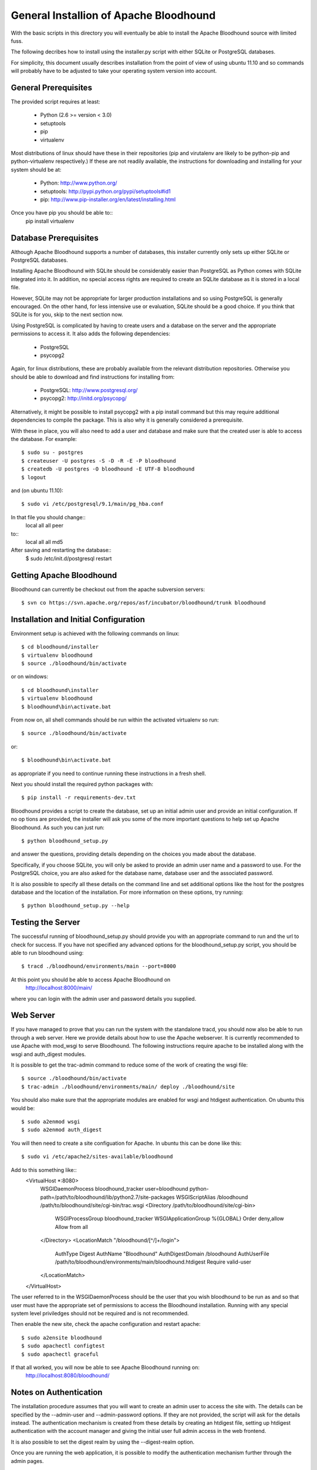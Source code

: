 =========================================
 General Installion of Apache Bloodhound
=========================================

With the basic scripts in this directory you will eventually be able to install
the Apache Bloodhound source with limited fuss.

The following decribes how to install using the installer.py script with either
SQLite or PostgreSQL databases.

For simplicity, this document usually describes installation from the point of
view of using ubuntu 11.10 and so commands will probably have to be adjusted
to take your operating system version into account.

General Prerequisites
=====================

The provided script requires at least:

 * Python (2.6 >= version < 3.0)
 * setuptools
 * pip
 * virtualenv

Most distributions of linux should have these in their repositories (pip and
virutalenv are likely to be python-pip and python-virtualenv respectively.) 
If these are not readily available, the instructions for downloading and 
installing for your system should be at:

 * Python: http://www.python.org/
 * setuptools: http://pypi.python.org/pypi/setuptools#id1
 * pip: http://www.pip-installer.org/en/latest/installing.html

Once you have pip you should be able to::
 pip install virtualenv

Database Prerequisites
======================

Although Apache Bloodhound supports a number of databases, this installer
currently only sets up either SQLite or PostgreSQL databases.

Installing Apache Bloodhound with SQLite should be considerably easier than
PostgreSQL as Python comes with SQLite integrated into it. In addition, no
special access rights are required to create an SQLite database as it is stored
in a local file.

However, SQLite may not be appropriate for larger production installations and
so using PostgreSQL is generally encouraged. On the other hand, for less
intensive use or evaluation, SQLite should be a good choice. If you think that
SQLite is for you, skip to the next section now.

Using PostgreSQL is complicated by having to create users and a database on
the server and the appropriate permissions to access it. It also adds the
following dependencies:

 * PostgreSQL
 * psycopg2

Again, for linux distributions, these are probably available from the relevant
distribution repositories. Otherwise you should be able to download and find
instructions for installing from:

 * PostgreSQL: http://www.postgresql.org/
 * psycopg2: http://initd.org/psycopg/

Alternatively, it might be possible to install psycopg2 with a pip install
command but this may require additional dependencies to compile the package.
This is also why it is generally considered a prerequisite.

With these in place, you will also need to add a user and database and make sure
that the created user is able to access the database. For example::

  $ sudo su - postgres
  $ createuser -U postgres -S -D -R -E -P bloodhound
  $ createdb -U postgres -O bloodhound -E UTF-8 bloodhound
  $ logout

and (on ubuntu 11.10)::

  $ sudo vi /etc/postgresql/9.1/main/pg_hba.conf

In that file you should change::
  local   all             all                                     peer
to::
  local   all             all                                     md5

After saving and restarting the database::
  $ sudo /etc/init.d/postgresql restart

Getting Apache Bloodhound
=========================

Bloodhound can currently be checkout out from the apache subversion servers::

  $ svn co https://svn.apache.org/repos/asf/incubator/bloodhound/trunk bloodhound

Installation and Initial Configuration
======================================

Environment setup is achieved with the following commands on linux::

  $ cd bloodhound/installer
  $ virtualenv bloodhound
  $ source ./bloodhound/bin/activate

or on windows::

  $ cd bloodhound\installer
  $ virtualenv bloodhound
  $ bloodhound\bin\activate.bat

From now on, all shell commands should be run within the activated virtualenv
so run::

  $ source ./bloodhound/bin/activate

or::

  $ bloodhound\bin\activate.bat

as appropriate if you need to continue running these instructions in a fresh 
shell.

Next you should install the required python packages with::

  $ pip install -r requirements-dev.txt

Bloodhound provides a script to create the database, set up an initial admin
user and provide an initial configuration. If no op tions are provided, the 
installer will ask you some of the more important questions to help set up 
Apache Bloodhound. As such you can just run::

  $ python bloodhound_setup.py

and answer the questions, providing details depending on the choices you made
about the database.

Specifically, if you choose SQLite, you will only be asked to provide an admin
user name and a password to use. For the PostgreSQL choice, you are also asked
for the database name, database user and the associated password.

It is also possible to specify all these details on the command line and set
additional options like the host for the postgres database and the location of
the installation. For more information on these options, try running::

  $ python bloodhound_setup.py --help

Testing the Server
==================

The successful running of bloodhound_setup.py should provide you with an
appropriate command to run and the url to check for success. If you have not
specified any advanced options for the bloodhound_setup.py script, you should
be able to run bloodhound using::

  $ tracd ./bloodhound/environments/main --port=8000

At this point you should be able to access Apache Bloodhound on
  http://localhost:8000/main/

where you can login with the admin user and password details you supplied.

Web Server
==========

If you have managed to prove that you can run the system with the standalone
tracd, you should now also be able to run through a web server. Here we provide
details about how to use the Apache webserver. It is currently recommended to
use Apache with mod_wsgi to serve Bloodhound. The following instructions
require apache to be installed along with the wsgi and auth_digest modules.

It is possible to get the trac-admin command to reduce some of the work of
creating the wsgi file::

  $ source ./bloodhound/bin/activate
  $ trac-admin ./bloodhound/environments/main/ deploy ./bloodhound/site

You should also make sure that the appropriate modules are enabled for wsgi
and htdigest authentication. On ubuntu this would be::

  $ sudo a2enmod wsgi
  $ sudo a2enmod auth_digest

You will then need to create a site configuation for Apache. In ubuntu this can
be done like this::
  $ sudo vi /etc/apache2/sites-available/bloodhound

Add to this something like::
  <VirtualHost *:8080>
    WSGIDaemonProcess bloodhound_tracker user=bloodhound python-path=/path/to/bloodhound/lib/python2.7/site-packages
    WSGIScriptAlias /bloodhound /path/to/bloodhound/site/cgi-bin/trac.wsgi
    <Directory /path/to/bloodhound/site/cgi-bin>
      WSGIProcessGroup bloodhound_tracker
      WSGIApplicationGroup %{GLOBAL}
      Order deny,allow
      Allow from all
    </Directory>
    <LocationMatch "/bloodhound/[^/]+/login">
      AuthType Digest
      AuthName "Bloodhound"
      AuthDigestDomain /bloodhound
      AuthUserFile /path/to/bloodhound/environments/main/bloodhound.htdigest
      Require valid-user
    </LocationMatch>
  </VirtualHost>

The user referred to in the WSGIDaemonProcess should be the user that you wish
bloodhound to be run as and so that user must have the appropriate set of
permissions to access the Bloodhound installation. Running with any special
system level priviledges should not be required and is not recommended.

Then enable the new site, check the apache configuration and restart apache::

  $ sudo a2ensite bloodhound
  $ sudo apachectl configtest
  $ sudo apachectl graceful

If that all worked, you will now be able to see Apache Bloodhound running on:
  http://localhost:8080/bloodhound/

Notes on Authentication
=======================

The installation procedure assumes that you will want to create an admin user
to access the site with. The details can be specified by the --admin-user and
--admin-password options. If they are not provided, the script will ask for the
details instead. The authentication mechanism is created from these details by
creating an htdigest file, setting up htdigest authentication with the account
manager and giving the initial user full admin access in the web frontend.

It is also possible to set the digest realm by using the --digest-realm option.

Once you are running the web application, it is possible to modify the
authentication mechanism further through the admin pages.

Overview of Manual Installation Instruction Assuming Ubuntu 11.10
=================================================================

The following table describes steps to install bloodhound with (at least) the
following assumptions:
 * Ubuntu 11.10
 * Python already installed
 * Required database installed (not the python bindings)
 * Database user and database created (not for SQLite) and
   * the database will be on localhost (default port)
   * db user is user; db user's password is pass; database name is dbname

A current specific difference from using bloodhound_setup.py to provide the
initial configuration is that the bloodhound.htdigest and base.ini are in the
bloodhound/environments directory instead of bloodhound/environments/main.

+---------------------+-------------------------------------------------+----------------------------------------+
| Step Description    | Common Steps                                    | Optional (recommended) Steps           |
+=====================+=================================================+========================================+
| install pip         | sudo apt-get install python-pip                 |                                        |
+---------------------+-------------------------------------------------+----------------------------------------+
| install virtualenv  |                                                 | sudo apt-get install python-virtualenv |
+---------------------+-------------------------------------------------+----------------------------------------+
| create and activate |                                                 | virtualenv bloodhound                  |
|  an environment     |                                                 | source bloodhound/bin/activate         |
+---------------------+-------------------------------------------------+----------------------------------------+
|                     | commands from now on should be run in the active env - the next step will require        |
|                     |  running with sudo if you did not create and activate a virtualenv                      |
+---------------------+-------------------------------------------------+----------------------------------------+
| install reqs        | pip install -r requirements-dev.txt             |                                        |
+---------------------+-------------------------------------------------+----------------------------------------+
| create environments | mkdir -p bloodhound/environments/               |                                        |
|  directory          | cd bloodhound/environments/                     |                                        |
+---------------------+-------------------------------------------------+----------------------------------------+
| create htdigest     | python ../../createdigest.py --user=admin \     |                                        |
|                     |   --password=adminpasswd --realm=bloodhound \   |                                        |
|                     |   -f bloodhound.htdigest                        |                                        |
+---------------------+-------------------------------------------------+----------------------------------------+
| add a base config   | nano base.ini                                   |                                        |
|  file (see below)   |                                                 |                                        |
+---------------------+-------------------------------------------------+----------------------------------------+

In base.ini save the following (replacing each /path/to with the real path) ::

[account-manager]
account_changes_notify_addresses =
authentication_url =
db_htdigest_realm =
force_passwd_change = true
hash_method = HtDigestHashMethod
htdigest_file = /path/to/bloodhound/environments/bloodhound.htdigest
htdigest_realm = bloodhound
htpasswd_file =
htpasswd_hash_type = crypt
password_file = /path/to/bloodhound/environments/bloodhound.htdigest
password_store = HtDigestStore
persistent_sessions = False
refresh_passwd = False
user_lock_max_time = 0
verify_email = True

[components]
acct_mgr.admin.*= enabled
acct_mgr.api.accountmanager = enabled
acct_mgr.guard.accountguard = enabled
acct_mgr.htfile.htdigeststore = enabled
acct_mgr.web_ui.accountmodule = enabled
acct_mgr.web_ui.loginmodule = enabled
bhtheme.* = enabled
bhdashboard.* = enabled
multiproduct.* = enabled
themeengine.* = enabled
trac.ticket.report.reportmodule = disabled
trac.ticket.web_ui.ticketmodule = disabled
trac.web.auth.loginmodule = disabled

[header_logo]
src =

[mainnav]
browser.label = Source
roadmap = disabled
timeline = disabled
tickets.label = Tickets

[theme]
theme = bloodhound

[trac]
mainnav = dashboard,wiki,browser,tickets,newticket,timeline,roadmap,search,admin


The double specification of htdigest_file and password_file is because of
differences between versions of the account manager plugin.

Continue with the following table that shows the completion of the installation
for a few databases types.

+---------------------+-------------------------------------------------+--------------------------------------------+-------------------+
| Step Description    | Common Steps                                    | PostgreSQL Only                            | SQLite Only       |
+=====================+=================================================+============================================+===================+
| install python      |                                                 | sudo apt-get install python-psycopg2       |                   |
|  database bindings  |                                                 |                                            |                   |
+---------------------+-------------------------------------------------+--------------------------------------------+-------------------+
| set $DBSTING adding | export DBSTRING=[db specific string ->]         | postgres://user:pass@localhost:5432/dbname | sqlite:db/trac.db |
|  db specific string |                                                 |                                            |                   |
+---------------------+-------------------------------------------------+--------------------------------------------+-------------------+
| initialise          | trac-admin main initenv ProjectName $DBSTRING \ |                                            |                   |
|                     |   --inherit=path/to/base.ini                    |                                            |                   |
+---------------------+-------------------------------------------------+--------------------------------------------+-------------------+
| upgrade wiki        | trac-admin main wiki upgrade                    |                                            |                   |
| set permissions     | trac-admin main permission add admin TRAC_ADMIN |                                            |                   |
+---------------------+-------------------------------------------------+--------------------------------------------+-------------------+

Now it should be possible to start bloodhound with::

  $ tracd --port=8000 main

and login from http://localhost:8000/main/login

Also note that if you are starting from a new shell session, if you are using
virtualenv you should::
  $ source path/to/bloodhound/bin/activate

then::
  $ tracd --port=8000 path/to/bloodhound/environments/main


